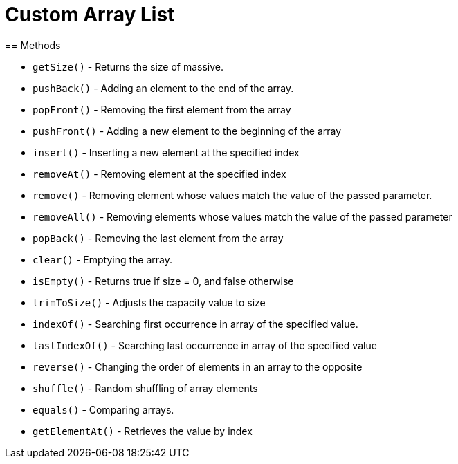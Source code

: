 = Custom Array List
== Methods

* `getSize()` - Returns the size of massive.

* `pushBack()` - Adding an element to the end of the array.

* `popFront()` - Removing the first element from the array

* `pushFront()` - Adding a new element to the beginning of the array

* `insert()` - Inserting a new element at the specified index

* `removeAt()` - Removing element at the specified index

* `remove()` - Removing element whose values match the value of the passed parameter.

* `removeAll()` - Removing elements whose values match the value of the passed parameter

* `popBack()` - Removing the last element from the array

* `clear()` - Emptying the array.

* `isEmpty()` - Returns true if size = 0, and false otherwise

* `trimToSize()` - Adjusts the capacity value to size

* `indexOf()` - Searching first occurrence in array of the specified value.

* `lastIndexOf()` - Searching last occurrence in array of the specified value

* `reverse()` - Changing the order of elements in an array to the opposite

* `shuffle()` - Random shuffling of array elements

* `equals()` - Comparing arrays.

* `getElementAt()` - Retrieves the value by index

